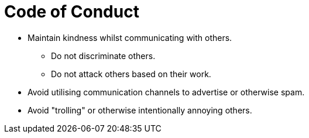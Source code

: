 = Code of Conduct

* Maintain kindness whilst communicating with others.
** Do not discriminate others.
** Do not attack others based on their work.
* Avoid utilising communication channels to advertise or otherwise spam.
* Avoid "trolling" or otherwise intentionally annoying others.
